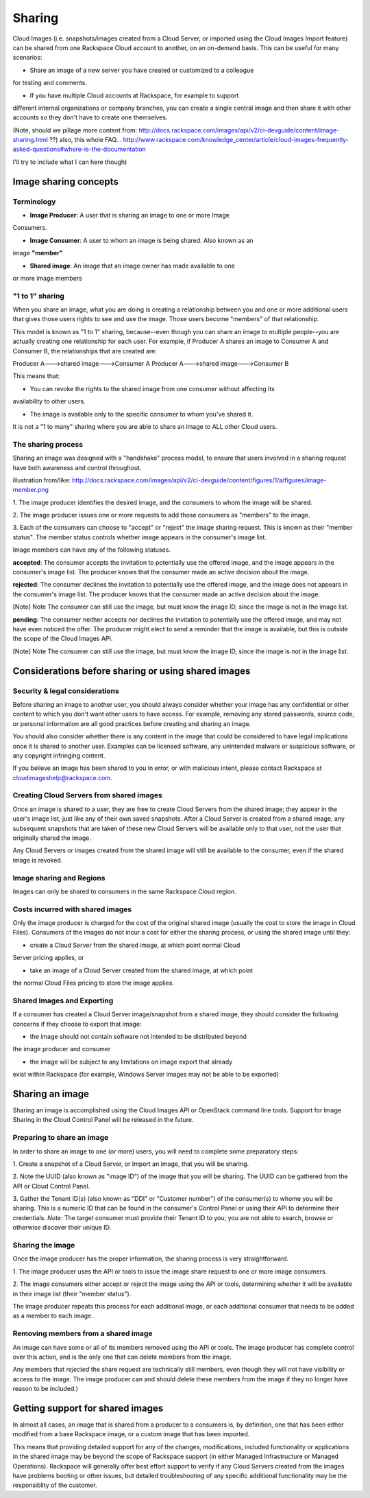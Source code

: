 Sharing
=======

Cloud Images (i.e. snapshots/images created from a Cloud Server, or imported
using the Cloud Images Import feature) can be shared from
one Rackspace Cloud account to another, on an on-demand basis. This can be
useful for many scenarios:

* Share an image of a new server you have created or customized to a colleague
for testing and comments.

* If you have multiple Cloud accounts at Rackspace, for example to support 
different internal organizations or company branches, you can create a single
central image and then share it with other accounts so they don't have to create
one themselves. 

(Note, should we pillage more content from:
http://docs.rackspace.com/images/api/v2/ci-devguide/content/image-sharing.html
??)
also, this whole FAQ...
http://www.rackspace.com/knowledge_center/article/cloud-images-frequently-asked-questions#where-is-the-documentation

I'll try to include what I can here though)


Image sharing concepts
-------------------

Terminology
^^^^^^^^^^^

* **Image Producer**: A user that is sharing an image to one or more Image
Consumers.

* **Image Consumer**: A user to whom an image is being shared. Also known as an
image **"member"**

* **Shared image**: An image that an image owner has made available to one
or more image members


"1 to 1" sharing
^^^^^^^^^^^^^^^^

When you share an image, what you are doing is creating a relationship between
you and one or more additional users that gives those users rights to see and
use the image.  Those users become "members" of that relationship. 

This model is known as "1 to 1" sharing, because--even though you can share an
image to multiple people--you are actually creating one relationship for each
user. For example, if Producer A shares an image to Consumer A and Consumer B, the
relationships that are created are:

Producer A--->shared image--->Consumer A
Producer A--->shared image--->Consumer B

This means that:

* You can revoke the rights to the shared image from one consumer without affecting its
availability to other users.

* The image is available only to the specific consumer to whom you've shared it.
It is not a "1 to many" sharing where you are able to share an image to ALL
other Cloud users.

The sharing process
^^^^^^^^^^^^^^^^^^^

Sharing an image was designed with a "handshake" process model, to ensure that
users involved in a sharing request have both awareness and control throughout.  

illustration from/like:
http://docs.rackspace.com/images/api/v2/ci-devguide/content/figures/1/a/figures/image-member.png

1. The image producer identifies the desired image, and the consumers to whom the
image will be shared.  

2. The image producer issues one or more requests to add those consumers as "members"
to the image. 

3. Each of the consumers can choose to "accept" or "reject" the image sharing
request. This is known as their "member status". The member status controls
whether image appears in the consumer's image list. 

Image members can have any of the following statuses.

**accepted**: The consumer accepts the invitation to potentially use the offered image, and
the image appears in the consumer's image list. The producer knows that the
consumer made an active decision about the image.

**rejected**: The consumer declines the invitation to potentially use the offered image, and
the image does not appears in the consumer's image list. The producer knows
that the consumer made an active decision about the image.

[Note]	Note
The consumer can still use the image, but must know the image ID, since the
image is not in the image list.

**pending**: The consumer neither accepts nor declines the invitation to potentially use the
offered image, and may not have even noticed the offer. The producer might
elect to send a reminder that the image is available, but this is outside the
scope of the Cloud Images API.

[Note]	Note
The consumer can still use the image, but must know the image ID, since the
image is not in the image list.


Considerations before sharing or using shared images
--------------------------------------------------

Security & legal considerations
^^^^^^^^^^^^^^^^^^^^^^^^^^^^^^^

Before sharing an image to another user, you should always consider whether
your image has any confidential or other content to which you don't want other
users to have access. For example, removing any stored passwords, source code,
or personal information are all good practices before creating and sharing an
image. 

You should also consider whether there is any content in the image that could
be considered to have legal implications once it is shared to another user.
Examples can be licensed software, any unintended malware or suspicious
software, or any copyright infringing content. 

If you believe an image has been shared to you in error, or with malicious
intent, please contact Rackspace at cloudimageshelp@rackspace.com. 

Creating Cloud Servers from shared images
^^^^^^^^^^^^^^^^^^^^^^^^^^^^^^^^^^^^^^^^^

Once an image is shared to a user, they are free to create Cloud Servers from
the shared image; they appear in the user's image list, just like any of their
own saved snapshots. After a Cloud Server is created from a shared image, any
subsequent snapshots that are taken of these new Cloud Servers will be
available only to that user, not the user that originally
shared the image.  

Any Cloud Servers or images created from the shared image will still be
available to the consumer, even if the shared image is revoked. 

Image sharing and Regions
^^^^^^^^^^^^^^^^^^^^^^^^^

Images can only be shared to consumers in the same Rackspace Cloud region. 

Costs incurred with shared images
^^^^^^^^^^^^^^^^^^^^^^^^^^^^^^^^^

Only the image producer is charged for the cost of the original shared image
(usually the cost to store the image in Cloud Files). Consumers of the images
do not incur a cost for either the sharing process, or using the shared image
until they:

* create a Cloud Server from the shared image, at which point normal Cloud
Server pricing applies, or

* take an image of a Cloud Server created from the shared image, at which point
the normal Cloud Files pricing to store the image applies. 

Shared Images and Exporting
^^^^^^^^^^^^^^^^^^^^^^^^^^^

If a consumer has created a Cloud Server image/snapshot from a shared image,
they should consider the following concerns if they choose to export that
image:

* the image should not contain software not intended to be distributed beyond
the image producer and consumer

* the image will be subject to any limitations on image export that already
exist within Rackspace (for example, Windows Server images may not be able to
be exported)

Sharing an image
----------------

Sharing an image is accomplished using the Cloud Images API or OpenStack
command line tools. Support for Image Sharing in the Cloud Control Panel
will be released in the future. 

Preparing to share an image
^^^^^^^^^^^^^^^^^^^^^^^^^^^

In order to share an image to one (or more) users, you will need to complete
some preparatory steps:

1. Create a snapshot of a Cloud Server, or Import an image, that you will be
sharing. 

2. Note the UUID (also known as "image ID") of the image that you will be
sharing. The UUID can be gathered from the API or Cloud Control Panel. 

3. Gather the Tenant ID(s) (also known as "DDI" or "Customer number") of the
consumer(s) to whome you will be sharing. This is a numeric ID that can be found in
the consumer's Control Panel or using their API to determine their credentials.
*Note:* The target consumer must provide their Tenant ID to you; you are not able
to search, browse or otherwise discover their unique ID.
 
Sharing the image
^^^^^^^^^^^^^^^^^

Once the image producer has the proper information, the sharing process is very
straightforward.

1. The image producer uses the API or tools to issue the image share
request to one or more image consumers. 

2. The image consumers either accept or reject the image using the API or
tools, determining whether it will be available in their image list (their
"member status").

The image producer repeats this process for each additional image, or each
additional consumer that needs to be added as a member to each image. 

Removing members from  a shared image
^^^^^^^^^^^^^^^^^^^^^^^^^^^^^^^^^^^^^

An image can have some or all of its members removed using the API or tools.
The image producer has complete control over this action, and is the only one
that can delete members from the image. 

Any members that *rejected* the share request are technically still members,
even though they will not have visibility or access to the image. The image
producer can and should delete these members from the image if they no longer
have reason to be included.) 


Getting support for shared images
---------------------------------

In almost all cases, an image that is shared from a producer to a consumers is,
by definition, one that has been either modified from a base Rackspace image,
or a custom image that has been imported. 

This means that providing detailed support for any of the changes,
modifications, included functionality or applications in the shared image may
be beyond the scope of Rackspace support (in either Managed Infrastructure or
Managed Operations). Rackspace will generally offer best effort support to
verify if any Cloud Servers created from the images have problems booting or
other issues, but detailed troubleshooting of any specific additional
functionality may be the responsiblity of the customer. 
 


